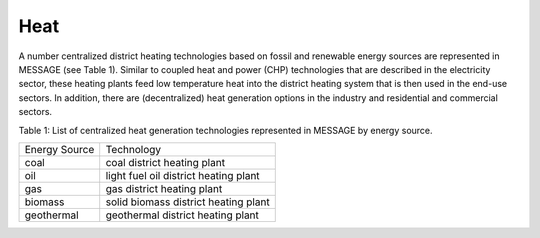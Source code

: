 Heat
==========
A number centralized district heating technologies based on fossil and renewable energy sources are represented in MESSAGE (see Table 1). Similar to coupled heat and power (CHP) technologies that are described in the electricity sector, these heating plants feed low temperature heat into the district heating system that is then used in the end-use sectors. In addition, there are (decentralized) heat generation options in the industry and residential and commercial sectors.

Table 1: List of centralized heat generation technologies represented in MESSAGE by energy source.

+---------------+---------------------------------------+
| Energy Source | Technology                            |
+---------------+---------------------------------------+
| coal          | coal district heating plant           |
+---------------+---------------------------------------+
| oil           | light fuel oil district heating plant |
+---------------+---------------------------------------+
| gas           | gas district heating plant            |
+---------------+---------------------------------------+
| biomass       | solid biomass district heating plant  |
+---------------+---------------------------------------+
| geothermal    | geothermal district heating plant     |
+---------------+---------------------------------------+
